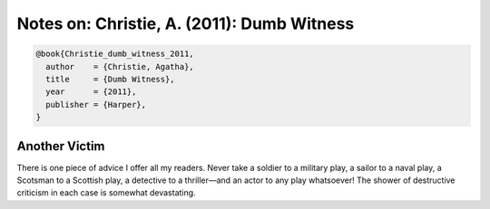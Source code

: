 Notes on: Christie, A. (2011): Dumb Witness
===========================================

.. code-block:: bibtex

   @book{Christie_dumb_witness_2011,
     author    = {Christie, Agatha},
     title     = {Dumb Witness},
     year      = {2011},
     publisher = {Harper},
   }

Another Victim
--------------

There is one piece of advice I offer all my readers. Never take a soldier to a
military play, a sailor to a naval play, a Scotsman to a Scottish play, a
detective to a thriller—and an actor to any play whatsoever! The shower of
destructive criticism in each case is somewhat devastating.
